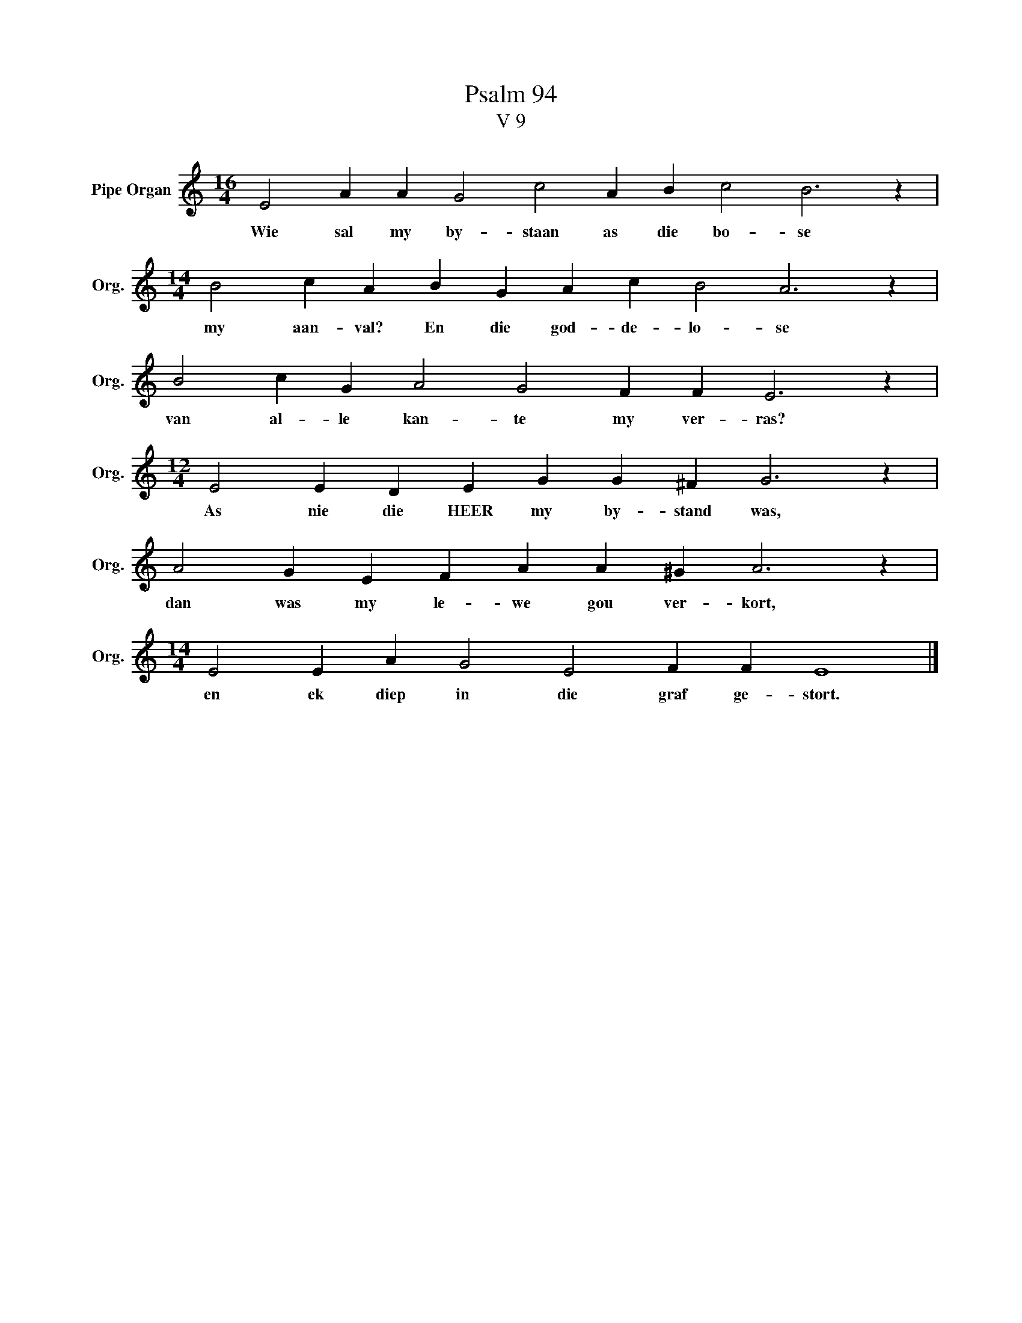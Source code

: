 X:1
T:Psalm 94
T:V 9
L:1/4
M:16/4
I:linebreak $
K:C
V:1 treble nm="Pipe Organ" snm="Org."
V:1
 E2 A A G2 c2 A B c2 B3 z |$[M:14/4] B2 c A B G A c B2 A3 z |$ B2 c G A2 G2 F F E3 z |$ %3
w: Wie sal my by- staan as die bo- se|my aan- val? En die god- de- lo- se|van al- le kan- te my ver- ras?|
[M:12/4] E2 E D E G G ^F G3 z |$ A2 G E F A A ^G A3 z |$[M:14/4] E2 E A G2 E2 F F E4 |] %6
w: As nie die HEER my by- stand was,|dan was my le- we gou ver- kort,|en ek diep in die graf ge- stort.|

